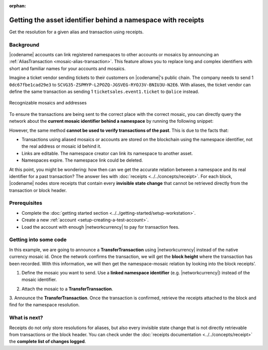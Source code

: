 :orphan:

#############################################################
Getting the asset identifier behind a namespace with receipts
#############################################################

.. post:: 11 Jul, 2019
    :category: Receipt
    :excerpt: 1
    :nocomments:

Get the resolution for a given alias and transaction using receipts.

**********
Background
**********

|codename| accounts can link registered namespaces to other accounts or mosaics by announcing an :ref:`AliasTransaction <mosaic-alias-transaction>`.
This feature allows you to replace long and complex identifiers with short and familiar names for your accounts and mosaics.

Imagine a ticket vendor sending tickets to their customers on |codename|'s public chain.
The company needs to send 1 ``0dc67fbe1cad29e3`` to ``SCVG35-ZSPMYP-L2POZQ-JGSVEG-RYOJ3V-BNIU3U-N2E6``.
With aliases, the ticket vendor can define the same transaction as sending 1 ``ticketsales.event1.ticket`` to ``@alice`` instead.

.. figure:: ../../resources/images/examples/namespace-tickets.png
    :align: center
    :width: 500px

    Recognizable mosaics and addresses

To ensure the transactions are being sent to the correct place with the correct mosaic, you can directly query the network about the **current mosaic identifier behind a namespace** by running the following snippet:

.. example-code::

    .. viewsource:: ../../resources/examples/typescript/blockchain/GettingTheCurrentMosaicIdentifierBehindANamespace.ts
        :language: typescript
        :start-after:  /* start block 01 */
        :end-before: /* end block 01 */

    .. viewsource:: ../../resources/examples/typescript/blockchain/GettingTheCurrentMosaicIdentifierBehindANamespace.js
        :language: javascript
        :start-after:  /* start block 01 */
        :end-before: /* end block 01 */

    .. viewsource:: ../../resources/examples/java/src/test/java/symbol/guides/examples/blockchain/GettingTheCurrentMosaicIdentifierBehindANamespace.java
        :language: java
        :start-after:  /* start block 01 */
        :end-before: /* end block 01 */

However, the same method **cannot be used to verify transactions of the past**.
This is due to the facts that:

* Transactions using aliased mosaics or accounts are stored on the blockchain using the namespace identifier, not the real address or mosaic id behind it.
* Links are editable. The namespace creator can link its namespace to another asset.
* Namespaces expire. The namespace link could be deleted.

At this point, you might be wondering: how then can we get the accurate relation between a namespace and its real identifier for a past transaction? The answer lies with :doc:`receipts <../../concepts/receipt>`.
For each block, |codename| nodes store receipts that contain every **invisible state change** that cannot be retrieved directly from the transaction or block header.

*************
Prerequisites
*************

- Complete the :doc:`getting started section <../../getting-started/setup-workstation>`.
- Create a new :ref:`account <setup-creating-a-test-account>`.
- Load the account with enough |networkcurrency| to pay for transaction fees.

**********************
Getting into some code
**********************

In this example, we are going to announce a **TransferTransaction** using |networkcurrency| instead of the native currency mosaic id.
Once the network confirms the transaction, we will get the **block height** where the transaction has been recorded. With this information, we will then get the namespace-mosaic relation by looking into the block receipts’.

1. Define the mosaic you want to send. Use a **linked namespace identifier** (e.g. |networkcurrency|) instead of the mosaic identifier.

.. example-code::

    .. viewsource:: ../../resources/examples/typescript/blockchain/GettingTheMosaicIdentifierBehindANamespaceWithReceipts.ts
        :language: typescript
        :start-after:  /* start block 01 */
        :end-before: /* end block 01 */

    .. viewsource:: ../../resources/examples/typescript/blockchain/GettingTheMosaicIdentifierBehindANamespaceWithReceipts.js
        :language: javascript
        :start-after:  /* start block 01 */
        :end-before: /* end block 01 */

2. Attach the mosaic to a **TransferTransaction**.

.. example-code::

    .. viewsource:: ../../resources/examples/typescript/blockchain/GettingTheMosaicIdentifierBehindANamespaceWithReceipts.ts
        :language: typescript
        :start-after:  /* start block 02 */
        :end-before: /* end block 02 */

    .. viewsource:: ../../resources/examples/typescript/blockchain/GettingTheMosaicIdentifierBehindANamespaceWithReceipts.js
        :language: javascript
        :start-after:  /* start block 02 */
        :end-before: /* end block 02 */

3. Announce the **TransferTransaction**.
Once the transaction is confirmed, retrieve the receipts attached to the block and find for the namespace resolution.

.. example-code::

    .. viewsource:: ../../resources/examples/typescript/blockchain/GettingTheMosaicIdentifierBehindANamespaceWithReceipts.ts
        :language: typescript
        :start-after:  /* start block 03 */
        :end-before: /* end block 03 */

    .. viewsource:: ../../resources/examples/typescript/blockchain/GettingTheMosaicIdentifierBehindANamespaceWithReceipts.js
        :language: javascript
        :start-after:  /* start block 03 */
        :end-before: /* end block 03 */

*************
What is next?
*************

Receipts do not only store resolutions for aliases, but also every invisible state change that is not directly retrievable from transactions or the block header.
You can check under the :doc:`receipts documentation <../../concepts/receipt>` the **complete list of changes logged**.
